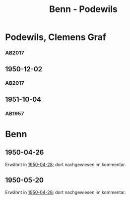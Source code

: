 #+STARTUP: content
#+STARTUP: showall
 #+STARTUP: showeverything
#+TITLE: Benn - Podewils

* Podewils, Clemens Graf
:PROPERTIES:
:EMPF:     1
:FROM_All: Benn
:TO_All: Podewils, Clemens Graf
:GEB: 1
:TOD: 1905
:END: 1978
** 1950-04-28
   :PROPERTIES:
   :CUSTOM_ID: pod1950-04-28
   :TRAD: Archiv der BAdSK
   :ORT: Berlin
   :END:
*** AB2017
    :PROPERTIES:
    :NR:       168
    :S:        212
    :AUSL:     
    :FAKS:     
    :S_KOM:    506
    :VORL:     
    :END:
** 1950-12-02
   :PROPERTIES:
   :CUSTOM_ID: pod1950-12-02
   :TRAD: Archiv der BAdSK
   :ORT: Berlin
   :END:
*** AB2017
    :PROPERTIES:
    :NR:       179
    :S:        226-27
    :AUSL:     
    :FAKS:     
    :S_KOM:    518
    :VORL:     
    :END:
** 1951-10-04
  :PROPERTIES:
  :CUSTOM_ID: pod1951-10-04
  :TRAD:     
  :END:
*** AB1957
:PROPERTIES:
:S: 219
:S_KOM: 373
:END:
* Benn
:PROPERTIES:
:TO: Benn
:FROM: Podewils, Clemens Graf
:END:
** 1950-04-26
  :PROPERTIES:
  :CUSTOM_ID: podb1950-04-26
  :TRAD:     DLA/Benn
  :END:
Erwähnt in [[#pod1950-04-28][1950-04-28]]; dort nachgewiesen im kommentar.
** 1950-05-20
  :PROPERTIES:
  :CUSTOM_ID: podb1950-05-20
  :TRAD:     DLA/Benn
  :END:
Erwähnt in [[#pod1950-04-28][1950-04-28]]; dort nachgewiesen im kommentar.
